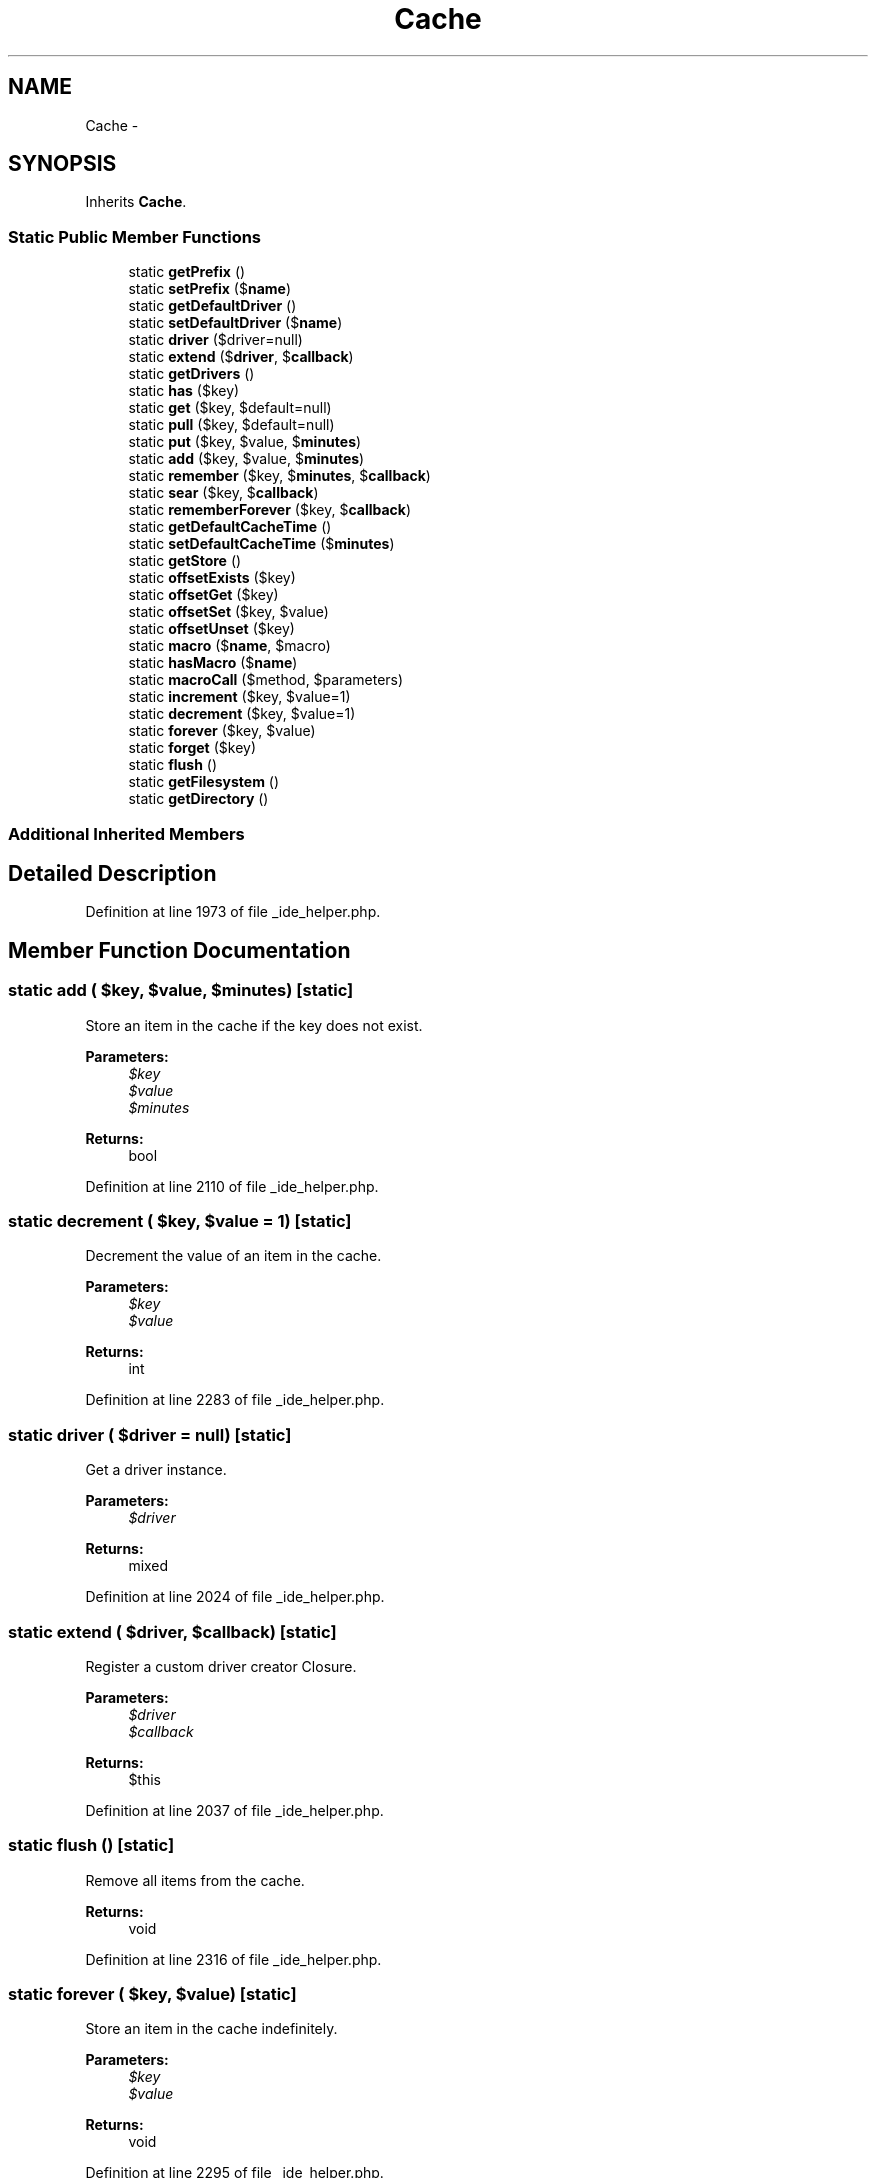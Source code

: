 .TH "Cache" 3 "Tue Apr 14 2015" "Version 1.0" "VirtualSCADA" \" -*- nroff -*-
.ad l
.nh
.SH NAME
Cache \- 
.SH SYNOPSIS
.br
.PP
.PP
Inherits \fBCache\fP\&.
.SS "Static Public Member Functions"

.in +1c
.ti -1c
.RI "static \fBgetPrefix\fP ()"
.br
.ti -1c
.RI "static \fBsetPrefix\fP ($\fBname\fP)"
.br
.ti -1c
.RI "static \fBgetDefaultDriver\fP ()"
.br
.ti -1c
.RI "static \fBsetDefaultDriver\fP ($\fBname\fP)"
.br
.ti -1c
.RI "static \fBdriver\fP ($driver=null)"
.br
.ti -1c
.RI "static \fBextend\fP ($\fBdriver\fP, $\fBcallback\fP)"
.br
.ti -1c
.RI "static \fBgetDrivers\fP ()"
.br
.ti -1c
.RI "static \fBhas\fP ($key)"
.br
.ti -1c
.RI "static \fBget\fP ($key, $default=null)"
.br
.ti -1c
.RI "static \fBpull\fP ($key, $default=null)"
.br
.ti -1c
.RI "static \fBput\fP ($key, $value, $\fBminutes\fP)"
.br
.ti -1c
.RI "static \fBadd\fP ($key, $value, $\fBminutes\fP)"
.br
.ti -1c
.RI "static \fBremember\fP ($key, $\fBminutes\fP, $\fBcallback\fP)"
.br
.ti -1c
.RI "static \fBsear\fP ($key, $\fBcallback\fP)"
.br
.ti -1c
.RI "static \fBrememberForever\fP ($key, $\fBcallback\fP)"
.br
.ti -1c
.RI "static \fBgetDefaultCacheTime\fP ()"
.br
.ti -1c
.RI "static \fBsetDefaultCacheTime\fP ($\fBminutes\fP)"
.br
.ti -1c
.RI "static \fBgetStore\fP ()"
.br
.ti -1c
.RI "static \fBoffsetExists\fP ($key)"
.br
.ti -1c
.RI "static \fBoffsetGet\fP ($key)"
.br
.ti -1c
.RI "static \fBoffsetSet\fP ($key, $value)"
.br
.ti -1c
.RI "static \fBoffsetUnset\fP ($key)"
.br
.ti -1c
.RI "static \fBmacro\fP ($\fBname\fP, $macro)"
.br
.ti -1c
.RI "static \fBhasMacro\fP ($\fBname\fP)"
.br
.ti -1c
.RI "static \fBmacroCall\fP ($method, $parameters)"
.br
.ti -1c
.RI "static \fBincrement\fP ($key, $value=1)"
.br
.ti -1c
.RI "static \fBdecrement\fP ($key, $value=1)"
.br
.ti -1c
.RI "static \fBforever\fP ($key, $value)"
.br
.ti -1c
.RI "static \fBforget\fP ($key)"
.br
.ti -1c
.RI "static \fBflush\fP ()"
.br
.ti -1c
.RI "static \fBgetFilesystem\fP ()"
.br
.ti -1c
.RI "static \fBgetDirectory\fP ()"
.br
.in -1c
.SS "Additional Inherited Members"
.SH "Detailed Description"
.PP 
Definition at line 1973 of file _ide_helper\&.php\&.
.SH "Member Function Documentation"
.PP 
.SS "static add ( $key,  $value,  $minutes)\fC [static]\fP"
Store an item in the cache if the key does not exist\&.
.PP
\fBParameters:\fP
.RS 4
\fI$key\fP 
.br
\fI$value\fP 
.br
\fI$minutes\fP 
.RE
.PP
\fBReturns:\fP
.RS 4
bool 
.RE
.PP

.PP
Definition at line 2110 of file _ide_helper\&.php\&.
.SS "static decrement ( $key,  $value = \fC1\fP)\fC [static]\fP"
Decrement the value of an item in the cache\&.
.PP
\fBParameters:\fP
.RS 4
\fI$key\fP 
.br
\fI$value\fP 
.RE
.PP
\fBReturns:\fP
.RS 4
int 
.RE
.PP

.PP
Definition at line 2283 of file _ide_helper\&.php\&.
.SS "static driver ( $driver = \fCnull\fP)\fC [static]\fP"
Get a driver instance\&.
.PP
\fBParameters:\fP
.RS 4
\fI$driver\fP 
.RE
.PP
\fBReturns:\fP
.RS 4
mixed 
.RE
.PP

.PP
Definition at line 2024 of file _ide_helper\&.php\&.
.SS "static extend ( $driver,  $callback)\fC [static]\fP"
Register a custom driver creator Closure\&.
.PP
\fBParameters:\fP
.RS 4
\fI$driver\fP 
.br
\fI$callback\fP 
.RE
.PP
\fBReturns:\fP
.RS 4
$this 
.RE
.PP

.PP
Definition at line 2037 of file _ide_helper\&.php\&.
.SS "static flush ()\fC [static]\fP"
Remove all items from the cache\&.
.PP
\fBReturns:\fP
.RS 4
void 
.RE
.PP

.PP
Definition at line 2316 of file _ide_helper\&.php\&.
.SS "static forever ( $key,  $value)\fC [static]\fP"
Store an item in the cache indefinitely\&.
.PP
\fBParameters:\fP
.RS 4
\fI$key\fP 
.br
\fI$value\fP 
.RE
.PP
\fBReturns:\fP
.RS 4
void 
.RE
.PP

.PP
Definition at line 2295 of file _ide_helper\&.php\&.
.SS "static forget ( $key)\fC [static]\fP"
Remove an item from the cache\&.
.PP
\fBParameters:\fP
.RS 4
\fI$key\fP 
.RE
.PP
\fBReturns:\fP
.RS 4
void 
.RE
.PP

.PP
Definition at line 2306 of file _ide_helper\&.php\&.
.SS "static get ( $key,  $default = \fCnull\fP)\fC [static]\fP"
Retrieve an item from the cache by key\&.
.PP
\fBParameters:\fP
.RS 4
\fI$key\fP 
.br
\fI$default\fP 
.RE
.PP
\fBReturns:\fP
.RS 4
mixed 
.RE
.PP

.PP
Definition at line 2072 of file _ide_helper\&.php\&.
.SS "static getDefaultCacheTime ()\fC [static]\fP"
Get the default cache time\&.
.PP
\fBReturns:\fP
.RS 4
int 
.RE
.PP

.PP
Definition at line 2157 of file _ide_helper\&.php\&.
.SS "static getDefaultDriver ()\fC [static]\fP"
Get the default cache driver name\&.
.PP
\fBReturns:\fP
.RS 4
string 
.RE
.PP

.PP
Definition at line 2002 of file _ide_helper\&.php\&.
.SS "static getDirectory ()\fC [static]\fP"
Get the working directory of the cache\&.
.PP
\fBReturns:\fP
.RS 4
string 
.RE
.PP

.PP
Definition at line 2336 of file _ide_helper\&.php\&.
.SS "static getDrivers ()\fC [static]\fP"
Get all of the created 'drivers'\&.
.PP
\fBReturns:\fP
.RS 4
array 
.RE
.PP

.PP
Definition at line 2048 of file _ide_helper\&.php\&.
.SS "static getFilesystem ()\fC [static]\fP"
Get the Filesystem instance\&.
.PP
\fBReturns:\fP
.RS 4
.RE
.PP

.PP
Definition at line 2326 of file _ide_helper\&.php\&.
.SS "static getPrefix ()\fC [static]\fP"
Get the cache 'prefix' value\&.
.PP
\fBReturns:\fP
.RS 4
string 
.RE
.PP

.PP
Definition at line 1981 of file _ide_helper\&.php\&.
.SS "static getStore ()\fC [static]\fP"
Get the cache store implementation\&.
.PP
\fBReturns:\fP
.RS 4
.RE
.PP

.PP
Definition at line 2178 of file _ide_helper\&.php\&.
.SS "static has ( $key)\fC [static]\fP"
Determine if an item exists in the cache\&.
.PP
\fBParameters:\fP
.RS 4
\fI$key\fP 
.RE
.PP
\fBReturns:\fP
.RS 4
bool 
.RE
.PP

.PP
Definition at line 2060 of file _ide_helper\&.php\&.
.SS "static hasMacro ( $name)\fC [static]\fP"
Checks if macro is registered
.PP
\fBParameters:\fP
.RS 4
\fI$name\fP 
.RE
.PP
\fBReturns:\fP
.RS 4
boolean 
.RE
.PP

.PP
Definition at line 2246 of file _ide_helper\&.php\&.
.SS "static increment ( $key,  $value = \fC1\fP)\fC [static]\fP"
Increment the value of an item in the cache\&.
.PP
\fBParameters:\fP
.RS 4
\fI$key\fP 
.br
\fI$value\fP 
.RE
.PP
\fBReturns:\fP
.RS 4
int 
.RE
.PP

.PP
Definition at line 2271 of file _ide_helper\&.php\&.
.SS "static macro ( $name,  $macro)\fC [static]\fP"
Register a custom macro\&.
.PP
\fBParameters:\fP
.RS 4
\fI$name\fP 
.br
\fI$macro\fP 
.RE
.PP
\fBReturns:\fP
.RS 4
void 
.RE
.PP

.PP
Definition at line 2235 of file _ide_helper\&.php\&.
.SS "static macroCall ( $method,  $parameters)\fC [static]\fP"
Dynamically handle calls to the class\&.
.PP
\fBParameters:\fP
.RS 4
\fI$method\fP 
.br
\fI$parameters\fP 
.RE
.PP
\fBReturns:\fP
.RS 4
mixed 
.RE
.PP
\fBExceptions:\fP
.RS 4
\fI\fP .RE
.PP

.PP
Definition at line 2259 of file _ide_helper\&.php\&.
.SS "static offsetExists ( $key)\fC [static]\fP"
Determine if a cached value exists\&.
.PP
\fBParameters:\fP
.RS 4
\fI$key\fP 
.RE
.PP
\fBReturns:\fP
.RS 4
bool 
.RE
.PP

.PP
Definition at line 2189 of file _ide_helper\&.php\&.
.SS "static offsetGet ( $key)\fC [static]\fP"
Retrieve an item from the cache by key\&.
.PP
\fBParameters:\fP
.RS 4
\fI$key\fP 
.RE
.PP
\fBReturns:\fP
.RS 4
mixed 
.RE
.PP

.PP
Definition at line 2200 of file _ide_helper\&.php\&.
.SS "static offsetSet ( $key,  $value)\fC [static]\fP"
Store an item in the cache for the default time\&.
.PP
\fBParameters:\fP
.RS 4
\fI$key\fP 
.br
\fI$value\fP 
.RE
.PP
\fBReturns:\fP
.RS 4
void 
.RE
.PP

.PP
Definition at line 2212 of file _ide_helper\&.php\&.
.SS "static offsetUnset ( $key)\fC [static]\fP"
Remove an item from the cache\&.
.PP
\fBParameters:\fP
.RS 4
\fI$key\fP 
.RE
.PP
\fBReturns:\fP
.RS 4
void 
.RE
.PP

.PP
Definition at line 2223 of file _ide_helper\&.php\&.
.SS "static pull ( $key,  $default = \fCnull\fP)\fC [static]\fP"
Retrieve an item from the cache and delete it\&.
.PP
\fBParameters:\fP
.RS 4
\fI$key\fP 
.br
\fI$default\fP 
.RE
.PP
\fBReturns:\fP
.RS 4
mixed 
.RE
.PP

.PP
Definition at line 2084 of file _ide_helper\&.php\&.
.SS "static put ( $key,  $value,  $minutes)\fC [static]\fP"
Store an item in the cache\&.
.PP
\fBParameters:\fP
.RS 4
\fI$key\fP 
.br
\fI$value\fP 
.br
\fI$minutes\fP 
.RE
.PP
\fBReturns:\fP
.RS 4
void 
.RE
.PP

.PP
Definition at line 2097 of file _ide_helper\&.php\&.
.SS "static remember ( $key,  $minutes,  $callback)\fC [static]\fP"
Get an item from the cache, or store the default value\&.
.PP
\fBParameters:\fP
.RS 4
\fI$key\fP 
.br
\fI$minutes\fP 
.br
\fI$callback\fP 
.RE
.PP
\fBReturns:\fP
.RS 4
mixed 
.RE
.PP

.PP
Definition at line 2123 of file _ide_helper\&.php\&.
.SS "static rememberForever ( $key,  $callback)\fC [static]\fP"
Get an item from the cache, or store the default value forever\&.
.PP
\fBParameters:\fP
.RS 4
\fI$key\fP 
.br
\fI$callback\fP 
.RE
.PP
\fBReturns:\fP
.RS 4
mixed 
.RE
.PP

.PP
Definition at line 2147 of file _ide_helper\&.php\&.
.SS "static sear ( $key,  $callback)\fC [static]\fP"
Get an item from the cache, or store the default value forever\&.
.PP
\fBParameters:\fP
.RS 4
\fI$key\fP 
.br
\fI$callback\fP 
.RE
.PP
\fBReturns:\fP
.RS 4
mixed 
.RE
.PP

.PP
Definition at line 2135 of file _ide_helper\&.php\&.
.SS "static setDefaultCacheTime ( $minutes)\fC [static]\fP"
Set the default cache time in minutes\&.
.PP
\fBParameters:\fP
.RS 4
\fI$minutes\fP 
.RE
.PP
\fBReturns:\fP
.RS 4
void 
.RE
.PP

.PP
Definition at line 2168 of file _ide_helper\&.php\&.
.SS "static setDefaultDriver ( $name)\fC [static]\fP"
Set the default cache driver name\&.
.PP
\fBParameters:\fP
.RS 4
\fI$name\fP 
.RE
.PP
\fBReturns:\fP
.RS 4
void 
.RE
.PP

.PP
Definition at line 2013 of file _ide_helper\&.php\&.
.SS "static setPrefix ( $name)\fC [static]\fP"
Set the cache 'prefix' value\&.
.PP
\fBParameters:\fP
.RS 4
\fI$name\fP 
.RE
.PP
\fBReturns:\fP
.RS 4
void 
.RE
.PP

.PP
Definition at line 1992 of file _ide_helper\&.php\&.

.SH "Author"
.PP 
Generated automatically by Doxygen for VirtualSCADA from the source code\&.
